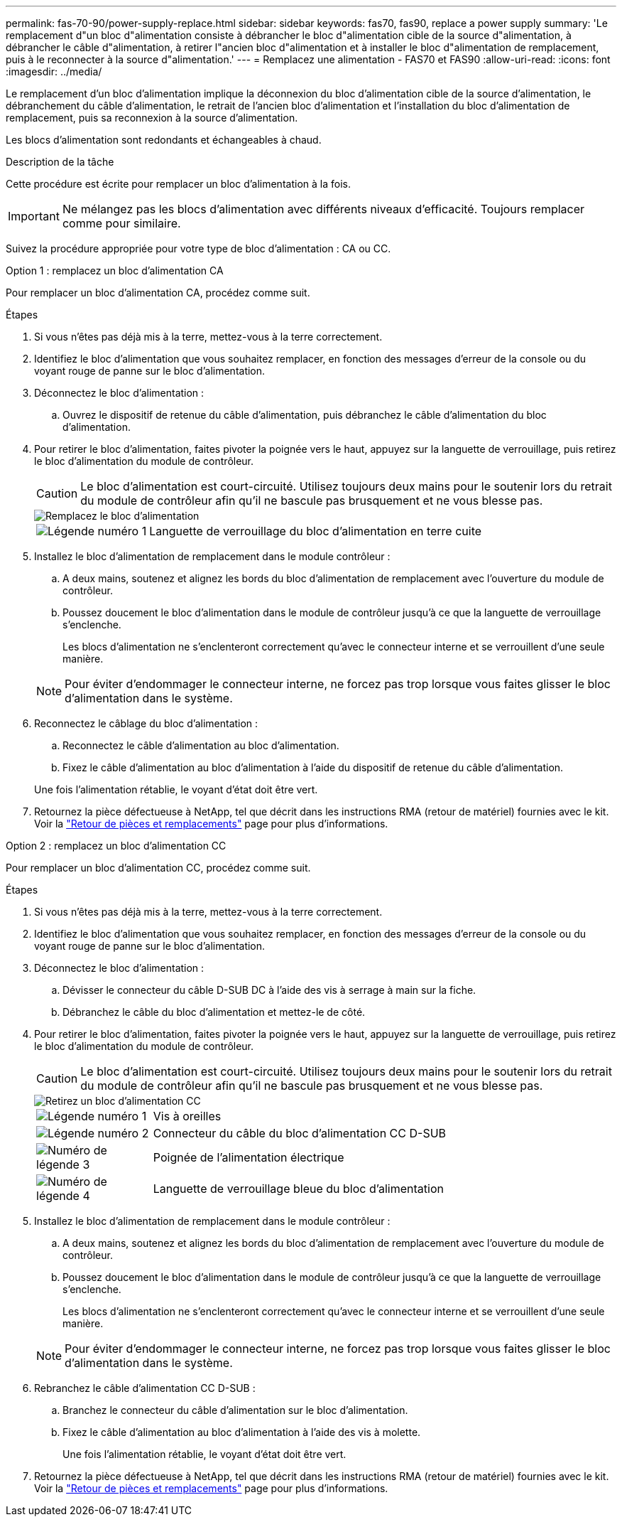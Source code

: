 ---
permalink: fas-70-90/power-supply-replace.html 
sidebar: sidebar 
keywords: fas70, fas90, replace a power supply 
summary: 'Le remplacement d"un bloc d"alimentation consiste à débrancher le bloc d"alimentation cible de la source d"alimentation, à débrancher le câble d"alimentation, à retirer l"ancien bloc d"alimentation et à installer le bloc d"alimentation de remplacement, puis à le reconnecter à la source d"alimentation.' 
---
= Remplacez une alimentation - FAS70 et FAS90
:allow-uri-read: 
:icons: font
:imagesdir: ../media/


[role="lead"]
Le remplacement d'un bloc d'alimentation implique la déconnexion du bloc d'alimentation cible de la source d'alimentation, le débranchement du câble d'alimentation, le retrait de l'ancien bloc d'alimentation et l'installation du bloc d'alimentation de remplacement, puis sa reconnexion à la source d'alimentation.

Les blocs d'alimentation sont redondants et échangeables à chaud.

.Description de la tâche
Cette procédure est écrite pour remplacer un bloc d'alimentation à la fois.


IMPORTANT: Ne mélangez pas les blocs d'alimentation avec différents niveaux d'efficacité. Toujours remplacer comme pour similaire.

Suivez la procédure appropriée pour votre type de bloc d'alimentation : CA ou CC.

[role="tabbed-block"]
====
.Option 1 : remplacez un bloc d'alimentation CA
--
Pour remplacer un bloc d'alimentation CA, procédez comme suit.

.Étapes
. Si vous n'êtes pas déjà mis à la terre, mettez-vous à la terre correctement.
. Identifiez le bloc d'alimentation que vous souhaitez remplacer, en fonction des messages d'erreur de la console ou du voyant rouge de panne sur le bloc d'alimentation.
. Déconnectez le bloc d'alimentation :
+
.. Ouvrez le dispositif de retenue du câble d'alimentation, puis débranchez le câble d'alimentation du bloc d'alimentation.


. Pour retirer le bloc d'alimentation, faites pivoter la poignée vers le haut, appuyez sur la languette de verrouillage, puis retirez le bloc d'alimentation du module de contrôleur.
+

CAUTION: Le bloc d'alimentation est court-circuité. Utilisez toujours deux mains pour le soutenir lors du retrait du module de contrôleur afin qu'il ne bascule pas brusquement et ne vous blesse pas.

+
image::../media/drw_a70-90_psu_remove_replace_ieops-1368.svg[Remplacez le bloc d'alimentation]

+
[cols="1,4"]
|===


 a| 
image:../media/icon_round_1.png["Légende numéro 1"]
| Languette de verrouillage du bloc d'alimentation en terre cuite 
|===
. Installez le bloc d'alimentation de remplacement dans le module contrôleur :
+
.. A deux mains, soutenez et alignez les bords du bloc d'alimentation de remplacement avec l'ouverture du module de contrôleur.
.. Poussez doucement le bloc d'alimentation dans le module de contrôleur jusqu'à ce que la languette de verrouillage s'enclenche.
+
Les blocs d'alimentation ne s'enclenteront correctement qu'avec le connecteur interne et se verrouillent d'une seule manière.

+

NOTE: Pour éviter d'endommager le connecteur interne, ne forcez pas trop lorsque vous faites glisser le bloc d'alimentation dans le système.



. Reconnectez le câblage du bloc d'alimentation :
+
.. Reconnectez le câble d'alimentation au bloc d'alimentation.
.. Fixez le câble d'alimentation au bloc d'alimentation à l'aide du dispositif de retenue du câble d'alimentation.


+
Une fois l'alimentation rétablie, le voyant d'état doit être vert.

. Retournez la pièce défectueuse à NetApp, tel que décrit dans les instructions RMA (retour de matériel) fournies avec le kit. Voir la https://mysupport.netapp.com/site/info/rma["Retour de pièces et remplacements"^] page pour plus d'informations.


--
.Option 2 : remplacez un bloc d'alimentation CC
--
Pour remplacer un bloc d'alimentation CC, procédez comme suit.

.Étapes
. Si vous n'êtes pas déjà mis à la terre, mettez-vous à la terre correctement.
. Identifiez le bloc d'alimentation que vous souhaitez remplacer, en fonction des messages d'erreur de la console ou du voyant rouge de panne sur le bloc d'alimentation.
. Déconnectez le bloc d'alimentation :
+
.. Dévisser le connecteur du câble D-SUB DC à l'aide des vis à serrage à main sur la fiche.
.. Débranchez le câble du bloc d'alimentation et mettez-le de côté.


. Pour retirer le bloc d'alimentation, faites pivoter la poignée vers le haut, appuyez sur la languette de verrouillage, puis retirez le bloc d'alimentation du module de contrôleur.
+

CAUTION: Le bloc d'alimentation est court-circuité. Utilisez toujours deux mains pour le soutenir lors du retrait du module de contrôleur afin qu'il ne bascule pas brusquement et ne vous blesse pas.

+
image::../media/drw_dcpsu_remove-replace-generic_IEOPS-788.svg[Retirez un bloc d'alimentation CC]

+
[cols="1,4"]
|===


 a| 
image:../media/icon_round_1.png["Légende numéro 1"]
 a| 
Vis à oreilles



 a| 
image:../media/icon_round_2.png["Légende numéro 2"]
 a| 
Connecteur du câble du bloc d'alimentation CC D-SUB



 a| 
image:../media/icon_round_3.png["Numéro de légende 3"]
 a| 
Poignée de l'alimentation électrique



 a| 
image:../media/icon_round_4.png["Numéro de légende 4"]
| Languette de verrouillage bleue du bloc d'alimentation 
|===
. Installez le bloc d'alimentation de remplacement dans le module contrôleur :
+
.. A deux mains, soutenez et alignez les bords du bloc d'alimentation de remplacement avec l'ouverture du module de contrôleur.
.. Poussez doucement le bloc d'alimentation dans le module de contrôleur jusqu'à ce que la languette de verrouillage s'enclenche.
+
Les blocs d'alimentation ne s'enclenteront correctement qu'avec le connecteur interne et se verrouillent d'une seule manière.

+

NOTE: Pour éviter d'endommager le connecteur interne, ne forcez pas trop lorsque vous faites glisser le bloc d'alimentation dans le système.



. Rebranchez le câble d'alimentation CC D-SUB :
+
.. Branchez le connecteur du câble d'alimentation sur le bloc d'alimentation.
.. Fixez le câble d'alimentation au bloc d'alimentation à l'aide des vis à molette.
+
Une fois l'alimentation rétablie, le voyant d'état doit être vert.



. Retournez la pièce défectueuse à NetApp, tel que décrit dans les instructions RMA (retour de matériel) fournies avec le kit. Voir la https://mysupport.netapp.com/site/info/rma["Retour de pièces et remplacements"^] page pour plus d'informations.


--
====